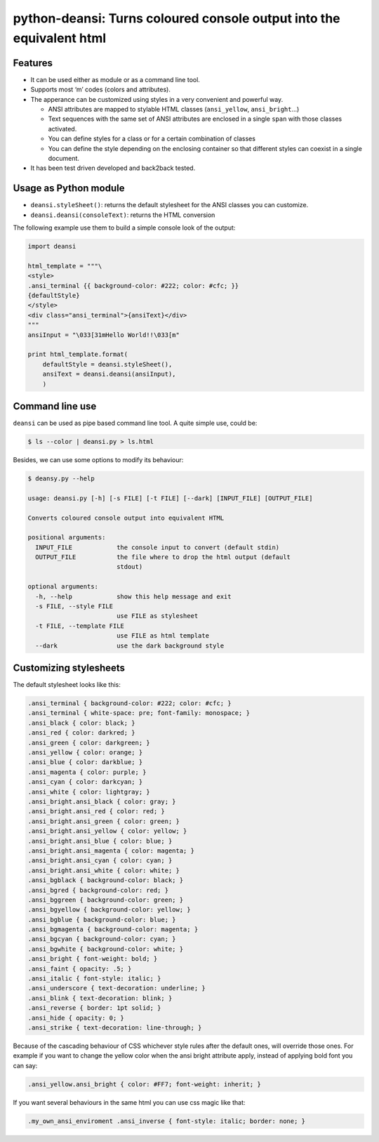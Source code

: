 python-deansi: Turns coloured console output into the equivalent html
=====================================================================

Features
--------

-  It can be used either as module or as a command line tool.
-  Supports most ‘m’ codes (colors and attributes).
-  The apperance can be customized using styles in a very convenient and
   powerful way.

   -  ANSI attributes are mapped to stylable HTML classes
      (``ansi_yellow``, ``ansi_bright``...)
   -  Text sequences with the same set of ANSI attributes are enclosed
      in a single ``span`` with those classes activated.
   -  You can define styles for a class or for a certain combination of
      classes
   -  You can define the style depending on the enclosing container so
      that different styles can coexist in a single document.

-  It has been test driven developed and back2back tested.

Usage as Python module
----------------------

-  ``deansi.styleSheet()``: returns the default stylesheet for the ANSI
   classes you can customize.
-  ``deansi.deansi(consoleText)``: returns the HTML conversion

The following example use them to build a simple console look of the
output:

.. code:: python

    import deansi

    html_template = """\
    <style>
    .ansi_terminal {{ background-color: #222; color: #cfc; }}
    {defaultStyle}
    </style>
    <div class="ansi_terminal">{ansiText}</div>
    """
    ansiInput = "\033[31mHello World!!\033[m"

    print html_template.format(
        defaultStyle = deansi.styleSheet(),
        ansiText = deansi.deansi(ansiInput),
        )

Command line use
----------------

``deansi`` can be used as pipe based command line tool. A quite simple
use, could be:

.. code:: bash

    $ ls --color | deansi.py > ls.html

Besides, we can use some options to modify its behaviour:

.. code:: bash

    $ deansy.py --help

    usage: deansi.py [-h] [-s FILE] [-t FILE] [--dark] [INPUT_FILE] [OUTPUT_FILE]

    Converts coloured console output into equivalent HTML

    positional arguments:
      INPUT_FILE            the console input to convert (default stdin)
      OUTPUT_FILE           the file where to drop the html output (default
                            stdout)

    optional arguments:
      -h, --help            show this help message and exit
      -s FILE, --style FILE
                            use FILE as stylesheet
      -t FILE, --template FILE
                            use FILE as html template
      --dark                use the dark background style

Customizing stylesheets
-----------------------

The default stylesheet looks like this:

.. code:: css

    .ansi_terminal { background-color: #222; color: #cfc; }
    .ansi_terminal { white-space: pre; font-family: monospace; }
    .ansi_black { color: black; }
    .ansi_red { color: darkred; }
    .ansi_green { color: darkgreen; }
    .ansi_yellow { color: orange; }
    .ansi_blue { color: darkblue; }
    .ansi_magenta { color: purple; }
    .ansi_cyan { color: darkcyan; }
    .ansi_white { color: lightgray; }
    .ansi_bright.ansi_black { color: gray; }
    .ansi_bright.ansi_red { color: red; }
    .ansi_bright.ansi_green { color: green; }
    .ansi_bright.ansi_yellow { color: yellow; }
    .ansi_bright.ansi_blue { color: blue; }
    .ansi_bright.ansi_magenta { color: magenta; }
    .ansi_bright.ansi_cyan { color: cyan; }
    .ansi_bright.ansi_white { color: white; }
    .ansi_bgblack { background-color: black; }
    .ansi_bgred { background-color: red; }
    .ansi_bggreen { background-color: green; }
    .ansi_bgyellow { background-color: yellow; }
    .ansi_bgblue { background-color: blue; }
    .ansi_bgmagenta { background-color: magenta; }
    .ansi_bgcyan { background-color: cyan; }
    .ansi_bgwhite { background-color: white; }
    .ansi_bright { font-weight: bold; }
    .ansi_faint { opacity: .5; }
    .ansi_italic { font-style: italic; }
    .ansi_underscore { text-decoration: underline; }
    .ansi_blink { text-decoration: blink; }
    .ansi_reverse { border: 1pt solid; }
    .ansi_hide { opacity: 0; }
    .ansi_strike { text-decoration: line-through; }

Because of the cascading behaviour of CSS whichever style rules after
the default ones, will override those ones. For example if you want to
change the yellow color when the ansi bright attribute apply, instead of
applying bold font you can say:

.. code:: css

    .ansi_yellow.ansi_bright { color: #FF7; font-weight: inherit; }

If you want several behaviours in the same html you can use css magic
like that:

.. code:: css

    .my_own_ansi_enviroment .ansi_inverse { font-style: italic; border: none; }

